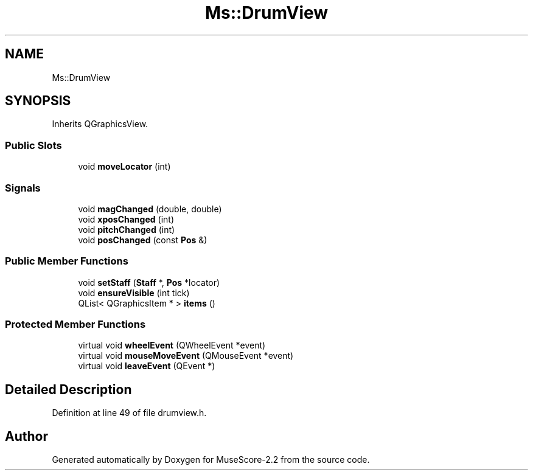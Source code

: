 .TH "Ms::DrumView" 3 "Mon Jun 5 2017" "MuseScore-2.2" \" -*- nroff -*-
.ad l
.nh
.SH NAME
Ms::DrumView
.SH SYNOPSIS
.br
.PP
.PP
Inherits QGraphicsView\&.
.SS "Public Slots"

.in +1c
.ti -1c
.RI "void \fBmoveLocator\fP (int)"
.br
.in -1c
.SS "Signals"

.in +1c
.ti -1c
.RI "void \fBmagChanged\fP (double, double)"
.br
.ti -1c
.RI "void \fBxposChanged\fP (int)"
.br
.ti -1c
.RI "void \fBpitchChanged\fP (int)"
.br
.ti -1c
.RI "void \fBposChanged\fP (const \fBPos\fP &)"
.br
.in -1c
.SS "Public Member Functions"

.in +1c
.ti -1c
.RI "void \fBsetStaff\fP (\fBStaff\fP *, \fBPos\fP *locator)"
.br
.ti -1c
.RI "void \fBensureVisible\fP (int tick)"
.br
.ti -1c
.RI "QList< QGraphicsItem * > \fBitems\fP ()"
.br
.in -1c
.SS "Protected Member Functions"

.in +1c
.ti -1c
.RI "virtual void \fBwheelEvent\fP (QWheelEvent *event)"
.br
.ti -1c
.RI "virtual void \fBmouseMoveEvent\fP (QMouseEvent *event)"
.br
.ti -1c
.RI "virtual void \fBleaveEvent\fP (QEvent *)"
.br
.in -1c
.SH "Detailed Description"
.PP 
Definition at line 49 of file drumview\&.h\&.

.SH "Author"
.PP 
Generated automatically by Doxygen for MuseScore-2\&.2 from the source code\&.
